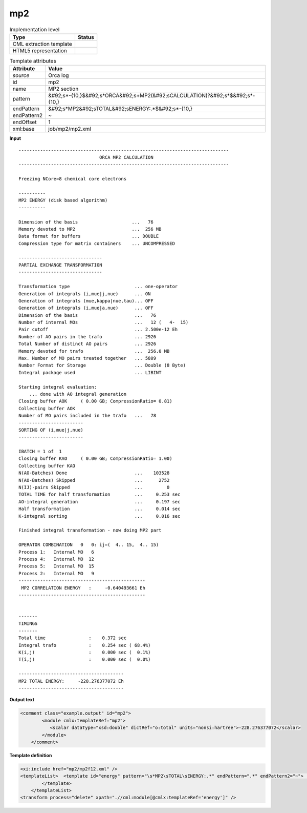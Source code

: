 .. _mp2-d3e42829:

mp2
===

.. table:: Implementation level

   +----------------------------------------------------------------------------------------------------------------------------+----------------------------------------------------------------------------------------------------------------------------+
   | Type                                                                                                                       | Status                                                                                                                     |
   +============================================================================================================================+============================================================================================================================+
   | CML extraction template                                                                                                    | |image1|                                                                                                                   |
   +----------------------------------------------------------------------------------------------------------------------------+----------------------------------------------------------------------------------------------------------------------------+
   | HTML5 representation                                                                                                       | |image2|                                                                                                                   |
   +----------------------------------------------------------------------------------------------------------------------------+----------------------------------------------------------------------------------------------------------------------------+

.. table:: Template attributes

   +----------------------------------------------------------------------------------------------------------------------------+----------------------------------------------------------------------------------------------------------------------------+
   | Attribute                                                                                                                  | Value                                                                                                                      |
   +============================================================================================================================+============================================================================================================================+
   | *source*                                                                                                                   | Orca log                                                                                                                   |
   +----------------------------------------------------------------------------------------------------------------------------+----------------------------------------------------------------------------------------------------------------------------+
   | id                                                                                                                         | mp2                                                                                                                        |
   +----------------------------------------------------------------------------------------------------------------------------+----------------------------------------------------------------------------------------------------------------------------+
   | name                                                                                                                       | MP2 section                                                                                                                |
   +----------------------------------------------------------------------------------------------------------------------------+----------------------------------------------------------------------------------------------------------------------------+
   | pattern                                                                                                                    | &#92;s*-{10,}$&#92;s*ORCA&#92;s+MP2(&#92;sCALCULATION)?&#92;s*$&#92;s*-{10,}                                               |
   +----------------------------------------------------------------------------------------------------------------------------+----------------------------------------------------------------------------------------------------------------------------+
   | endPattern                                                                                                                 | &#92;s*MP2&#92;sTOTAL&#92;sENERGY:.*$&#92;s*-{10,}                                                                         |
   +----------------------------------------------------------------------------------------------------------------------------+----------------------------------------------------------------------------------------------------------------------------+
   | endPattern2                                                                                                                | ~                                                                                                                          |
   +----------------------------------------------------------------------------------------------------------------------------+----------------------------------------------------------------------------------------------------------------------------+
   | endOffset                                                                                                                  | 1                                                                                                                          |
   +----------------------------------------------------------------------------------------------------------------------------+----------------------------------------------------------------------------------------------------------------------------+
   | xml:base                                                                                                                   | job/mp2/mp2.xml                                                                                                            |
   +----------------------------------------------------------------------------------------------------------------------------+----------------------------------------------------------------------------------------------------------------------------+

.. container:: formalpara-title

   **Input**

::

   ------------------------------------------------------------------------------
                                 ORCA MP2 CALCULATION
   ------------------------------------------------------------------------------

   Freezing NCore=8 chemical core electrons

   ----------
   MP2 ENERGY (disk based algorithm)
   ----------

   Dimension of the basis                    ...   76
   Memory devoted to MP2                     ...  256 MB   
   Data format for buffers                   ... DOUBLE
   Compression type for matrix containers    ... UNCOMPRESSED

   -------------------------------
   PARTIAL EXCHANGE TRANSFORMATION
   -------------------------------

   Transformation type                        ... one-operator
   Generation of integrals (i,mue|j,nue)      ... ON
   Generation of integrals (mue,kappa|nue,tau)... OFF
   Generation of integrals (i,mue|a,nue)      ... OFF
   Dimension of the basis                     ...   76
   Number of internal MOs                     ...   12 (   4-  15)
   Pair cutoff                                ... 2.500e-12 Eh
   Number of AO pairs in the trafo            ... 2926
   Total Number of distinct AO pairs          ... 2926
   Memory devoted for trafo                   ...  256.0 MB 
   Max. Number of MO pairs treated together   ... 5809      
   Number Format for Storage                  ... Double (8 Byte)
   Integral package used                      ... LIBINT

   Starting integral evaluation:
       ... done with AO integral generation
   Closing buffer AOK     ( 0.00 GB; CompressionRatio= 0.81)
   Collecting buffer AOK 
   Number of MO pairs included in the trafo   ...   78
   ------------------------
   SORTING OF (i,mue|j,nue)
   ------------------------

   IBATCH = 1 of  1
   Closing buffer KAO     ( 0.00 GB; CompressionRatio= 1.00)
   Collecting buffer KAO 
   N(AO-Batches) Done                         ...    103528 
   N(AO-Batches) Skipped                      ...      2752 
   N(IJ)-pairs Skipped                        ...         0 
   TOTAL TIME for half transformation         ...     0.253 sec
   AO-integral generation                     ...     0.197 sec
   Half transformation                        ...     0.014 sec
   K-integral sorting                         ...     0.016 sec

   Finished integral transformation - now doing MP2 part

   OPERATOR COMBINATION   0   0: ij=(  4.. 15,  4.. 15)
   Process 1:   Internal MO   6
   Process 4:   Internal MO  12
   Process 5:   Internal MO  15
   Process 2:   Internal MO   9
   -----------------------------------------------
    MP2 CORRELATION ENERGY   :     -0.640493661 Eh
   -----------------------------------------------


   -------
   TIMINGS
   -------
   Total time                :    0.372 sec
   Integral trafo            :    0.254 sec ( 68.4%)
   K(i,j)                    :    0.000 sec (  0.1%)
   T(i,j)                    :    0.000 sec (  0.0%)

   ---------------------------------------
   MP2 TOTAL ENERGY:     -228.276377072 Eh
   ---------------------------------------

.. container:: formalpara-title

   **Output text**

.. code:: xml

   <comment class="example.output" id="mp2">
           <module cmlx:templateRef="mp2">
              <scalar dataType="xsd:double" dictRef="o:total" units="nonsi:hartree">-228.276377072</scalar>
           </module>
       </comment>

.. container:: formalpara-title

   **Template definition**

.. code:: xml

   <xi:include href="mp2/mp2f12.xml" />
   <templateList>  <template id="energy" pattern="\s*MP2\sTOTAL\sENERGY:.*" endPattern=".*" endPattern2="~">    <record>\s*MP2\sTOTAL\sENERGY\s*:{F,o:total}.*</record>    <transform process="addUnits" xpath=".//cml:scalar[@dictRef='o:total']" value="nonsi:hartree" />    <transform process="pullup" xpath=".//cml:scalar" repeat="2" />         
           </template>   
       </templateList>
   <transform process="delete" xpath=".//cml:module[@cmlx:templateRef='energy']" />

.. |image1| image:: ../../imgs/Total.png
.. |image2| image:: ../../imgs/Total.png
